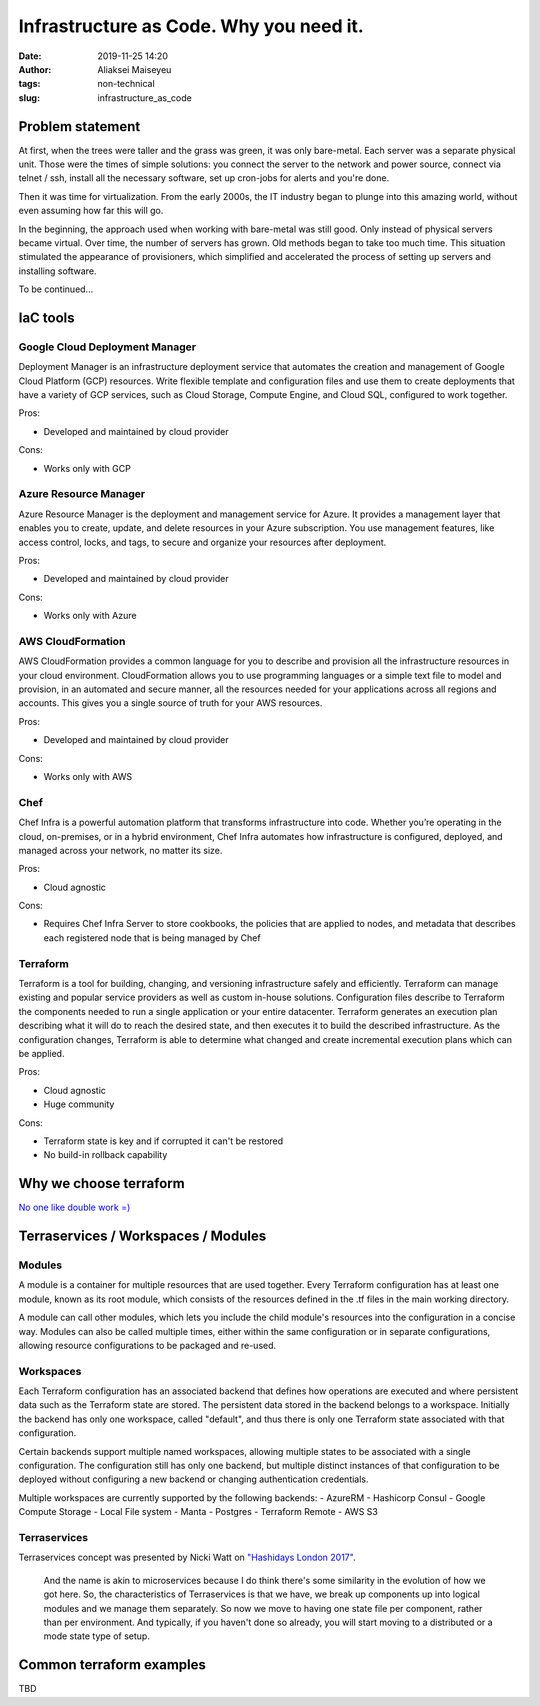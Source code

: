 Infrastructure as Code. Why you need it.
##############################################
:date: 2019-11-25 14:20
:author: Aliaksei Maiseyeu
:tags: non-technical
:slug: infrastructure_as_code

Problem statement
-----------------

At first, when the trees were taller and the grass was green, it was
only bare-metal. Each server was a separate physical unit.
Those were the times of simple solutions: you connect the server to the
network and power source, connect via telnet / ssh, install all the
necessary software, set up cron-jobs for alerts and you're done.

Then it was time for virtualization. From the early 2000s, the IT industry
began to plunge into this amazing world, without even assuming how far this will go.

In the beginning, the approach used when working with bare-metal
was still good. Only instead of physical servers became virtual.
Over time, the number of servers has grown. Old methods began to take
too much time. This situation stimulated the appearance of
provisioners, which simplified and accelerated the process of setting
up servers and installing software.

To be continued...

IaC tools
---------

Google Cloud Deployment Manager
===============================

Deployment Manager is an infrastructure deployment service that
automates the creation and management of Google Cloud Platform (GCP)
resources. Write flexible template and configuration files and use them
to create deployments that have a variety of GCP services, such as Cloud
Storage, Compute Engine, and Cloud SQL, configured to work together.

Pros:

-  Developed and maintained by cloud provider

Cons:

-  Works only with GCP

Azure Resource Manager
======================

Azure Resource Manager is the deployment and management service for
Azure. It provides a management layer that enables you to create,
update, and delete resources in your Azure subscription. You use
management features, like access control, locks, and tags, to secure and
organize your resources after deployment.

Pros:

-  Developed and maintained by cloud provider

Cons:

-  Works only with Azure

AWS CloudFormation
==================

AWS CloudFormation provides a common language for you to describe and
provision all the infrastructure resources in your cloud environment.
CloudFormation allows you to use programming languages or a simple text
file to model and provision, in an automated and secure manner, all the
resources needed for your applications across all regions and accounts.
This gives you a single source of truth for your AWS resources.

Pros:

-  Developed and maintained by cloud provider

Cons:

-  Works only with AWS

Chef
====

Chef Infra is a powerful automation platform that transforms
infrastructure into code. Whether you’re operating in the cloud,
on-premises, or in a hybrid environment, Chef Infra automates how
infrastructure is configured, deployed, and managed across your network,
no matter its size.

Pros:

-  Cloud agnostic

Cons:

-  Requires Chef Infra Server to store cookbooks, the policies that are
   applied to nodes, and metadata that describes each registered node
   that is being managed by Chef

Terraform
=========

Terraform is a tool for building, changing, and versioning
infrastructure safely and efficiently. Terraform can manage existing and
popular service providers as well as custom in-house solutions.
Configuration files describe to Terraform the components needed to run a
single application or your entire datacenter. Terraform generates an
execution plan describing what it will do to reach the desired state,
and then executes it to build the described infrastructure. As the
configuration changes, Terraform is able to determine what changed and
create incremental execution plans which can be applied.

Pros:

-  Cloud agnostic
-  Huge community

Cons:

-  Terraform state is key and if corrupted it can't be restored
-  No build-in rollback capability

Why we choose terraform
-----------------------

`No one like double work
=) <https://blog.gruntwork.io/why-we-use-terraform-and-not-chef-puppet-ansible-saltstack-or-cloudformation-7989dad2865c>`__

Terraservices / Workspaces / Modules
------------------------------------

Modules
=======

A module is a container for multiple resources that are used together.
Every Terraform configuration has at least one module, known as its root
module, which consists of the resources defined in the .tf files in the
main working directory.

A module can call other modules, which lets you include the child
module's resources into the configuration in a concise way. Modules can
also be called multiple times, either within the same configuration or
in separate configurations, allowing resource configurations to be
packaged and re-used.

Workspaces
==========

Each Terraform configuration has an associated backend that defines how
operations are executed and where persistent data such as the Terraform
state are stored. The persistent data stored in the backend belongs to a
workspace. Initially the backend has only one workspace, called
"default", and thus there is only one Terraform state associated with
that configuration.

Certain backends support multiple named workspaces, allowing multiple
states to be associated with a single configuration. The configuration
still has only one backend, but multiple distinct instances of that
configuration to be deployed without configuring a new backend or
changing authentication credentials.

Multiple workspaces are currently supported by the following backends: -
AzureRM - Hashicorp Consul - Google Compute Storage - Local File system
- Manta - Postgres - Terraform Remote - AWS S3

Terraservices
=============

Terraservices concept was presented by Nicki Watt on `"Hashidays London
2017" <https://www.hashicorp.com/resources/evolving-infrastructure-terraform-opencredo>`__.

    And the name is akin to microservices because I do think there's
    some similarity in the evolution of how we got here. So, the
    characteristics of Terraservices is that we have, we break up
    components up into logical modules and we manage them separately. So
    now we move to having one state file per component, rather than per
    environment. And typically, if you haven't done so already, you will
    start moving to a distributed or a mode state type of setup.

Common terraform examples
-------------------------

TBD
